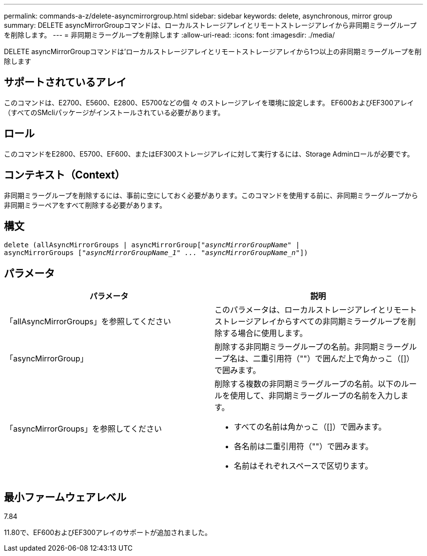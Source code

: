 ---
permalink: commands-a-z/delete-asyncmirrorgroup.html 
sidebar: sidebar 
keywords: delete, asynchronous, mirror group 
summary: DELETE asyncMirrorGroupコマンドは、ローカルストレージアレイとリモートストレージアレイから非同期ミラーグループを削除します。 
---
= 非同期ミラーグループを削除します
:allow-uri-read: 
:icons: font
:imagesdir: ./media/


[role="lead"]
DELETE asyncMirrorGroupコマンドは'ローカルストレージアレイとリモートストレージアレイから1つ以上の非同期ミラーグループを削除します



== サポートされているアレイ

このコマンドは、E2700、E5600、E2800、E5700などの個 々 のストレージアレイを環境に設定します。 EF600およびEF300アレイ（すべてのSMcliパッケージがインストールされている必要があります。



== ロール

このコマンドをE2800、E5700、EF600、またはEF300ストレージアレイに対して実行するには、Storage Adminロールが必要です。



== コンテキスト（Context）

非同期ミラーグループを削除するには、事前に空にしておく必要があります。このコマンドを使用する前に、非同期ミラーグループから非同期ミラーペアをすべて削除する必要があります。



== 構文

[listing, subs="+macros"]
----
delete (allAsyncMirrorGroups | asyncMirrorGrouppass:quotes[[_"asyncMirrorGroupName"_] |
asyncMirrorGroups pass:quotes[[_"asyncMirrorGroupName_1" ... "asyncMirrorGroupName_n"_]])
----


== パラメータ

|===
| パラメータ | 説明 


 a| 
「allAsyncMirrorGroups」を参照してください
 a| 
このパラメータは、ローカルストレージアレイとリモートストレージアレイからすべての非同期ミラーグループを削除する場合に使用します。



 a| 
「asyncMirrorGroup」
 a| 
削除する非同期ミラーグループの名前。非同期ミラーグループ名は、二重引用符（""）で囲んだ上で角かっこ（[]）で囲みます。



 a| 
「asyncMirrorGroups」を参照してください
 a| 
削除する複数の非同期ミラーグループの名前。以下のルールを使用して、非同期ミラーグループの名前を入力します。

* すべての名前は角かっこ（[]）で囲みます。
* 各名前は二重引用符（""）で囲みます。
* 名前はそれぞれスペースで区切ります。


|===


== 最小ファームウェアレベル

7.84

11.80で、EF600およびEF300アレイのサポートが追加されました。
